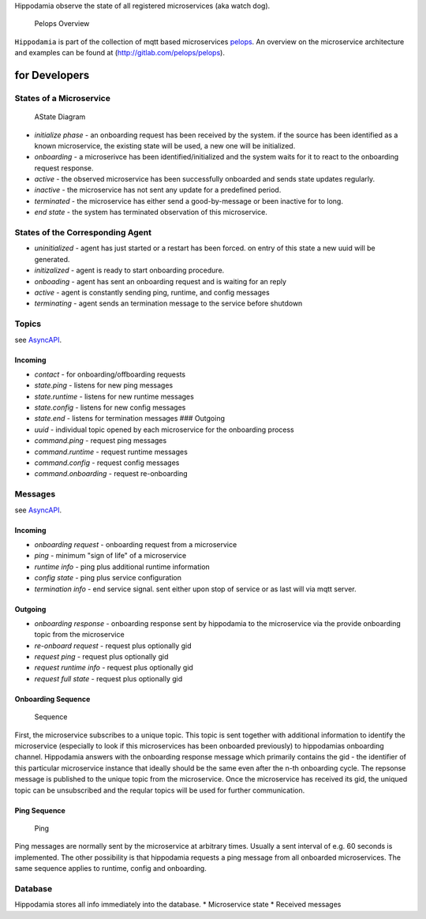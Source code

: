 Hippodamia observe the state of all registered microservices (aka watch
dog).

.. figure:: img/Microservice%20Overview.png
   :alt: Pelops Overview

   Pelops Overview

``Hippodamia`` is part of the collection of mqtt based microservices
`pelops <https://gitlab.com/pelops>`__. An overview on the microservice
architecture and examples can be found at
(http://gitlab.com/pelops/pelops).

for Developers
==============

States of a Microservice
------------------------

.. figure:: img/microservice_states.png
   :alt: AState Diagram

   AState Diagram

-  *initialize phase* - an onboarding request has been received by the
   system. if the source has been identified as a known microservice,
   the existing state will be used, a new one will be initialized.
-  *onboarding* - a microserivce has been identified/initialized and the
   system waits for it to react to the onboarding request response.
-  *active* - the observed microservice has been successfully onboarded
   and sends state updates regularly.
-  *inactive* - the microservice has not sent any update for a
   predefined period.
-  *terminated* - the microservice has either send a good-by-message or
   been inactive for to long.
-  *end state* - the system has terminated observation of this
   microservice.

States of the Corresponding Agent
---------------------------------

-  *uninitialized* - agent has just started or a restart has been
   forced. on entry of this state a new uuid will be generated.
-  *initizalized* - agent is ready to start onboarding procedure.
-  *onboading* - agent has sent an onboarding request and is waiting for
   an reply
-  *active* - agent is constantly sending ping, runtime, and config
   messages
-  *terminating* - agent sends an termination message to the service
   before shutdown

Topics
------

see `AsyncAPI <docs/index.html>`__.

Incoming
~~~~~~~~

-  *contact* - for onboarding/offboarding requests
-  *state.ping* - listens for new ping messages
-  *state.runtime* - listens for new runtime messages
-  *state.config* - listens for new config messages
-  *state.end* - listens for termination messages ### Outgoing
-  *uuid* - individual topic opened by each microservice for the
   onboarding process
-  *command.ping* - request ping messages
-  *command.runtime* - request runtime messages
-  *command.config* - request config messages
-  *command.onboarding* - request re-onboarding

Messages
--------

see `AsyncAPI <docs/index.html>`__.

Incoming
~~~~~~~~

-  *onboarding request* - onboarding request from a microservice
-  *ping* - minimum "sign of life" of a microservice
-  *runtime info* - ping plus additional runtime information
-  *config state* - ping plus service configuration
-  *termination info* - end service signal. sent either upon stop of
   service or as last will via mqtt server.

Outgoing
~~~~~~~~

-  *onboarding response* - onboarding response sent by hippodamia to the
   microservice via the provide onboarding topic from the microservice
-  *re-onboard request* - request plus optionally gid
-  *request ping* - request plus optionally gid
-  *request runtime info* - request plus optionally gid
-  *request full state* - request plus optionally gid

Onboarding Sequence
~~~~~~~~~~~~~~~~~~~

.. figure:: img/onboarding.png
   :alt: Sequence

   Sequence

First, the microservice subscribes to a unique topic. This topic is sent
together with additional information to identify the microservice
(especially to look if this microservices has been onboarded previously)
to hippodamias onboarding channel. Hippodamia answers with the
onboarding response message which primarily contains the gid - the
identifier of this particular microservice instance that ideally should
be the same even after the n-th onboarding cycle. The repsonse message
is published to the unique topic from the microservice. Once the
microservice has received its gid, the uniqued topic can be unsubscribed
and the reqular topics will be used for further communication.

Ping Sequence
~~~~~~~~~~~~~

.. figure:: img/ping.png
   :alt: Ping

   Ping

Ping messages are normally sent by the microservice at arbitrary times.
Usually a sent interval of e.g. 60 seconds is implemented. The other
possibility is that hippodamia requests a ping message from all
onboarded microservices. The same sequence applies to runtime, config
and onboarding.

Database
--------

Hippodamia stores all info immediately into the database. \*
Microservice state \* Received messages

